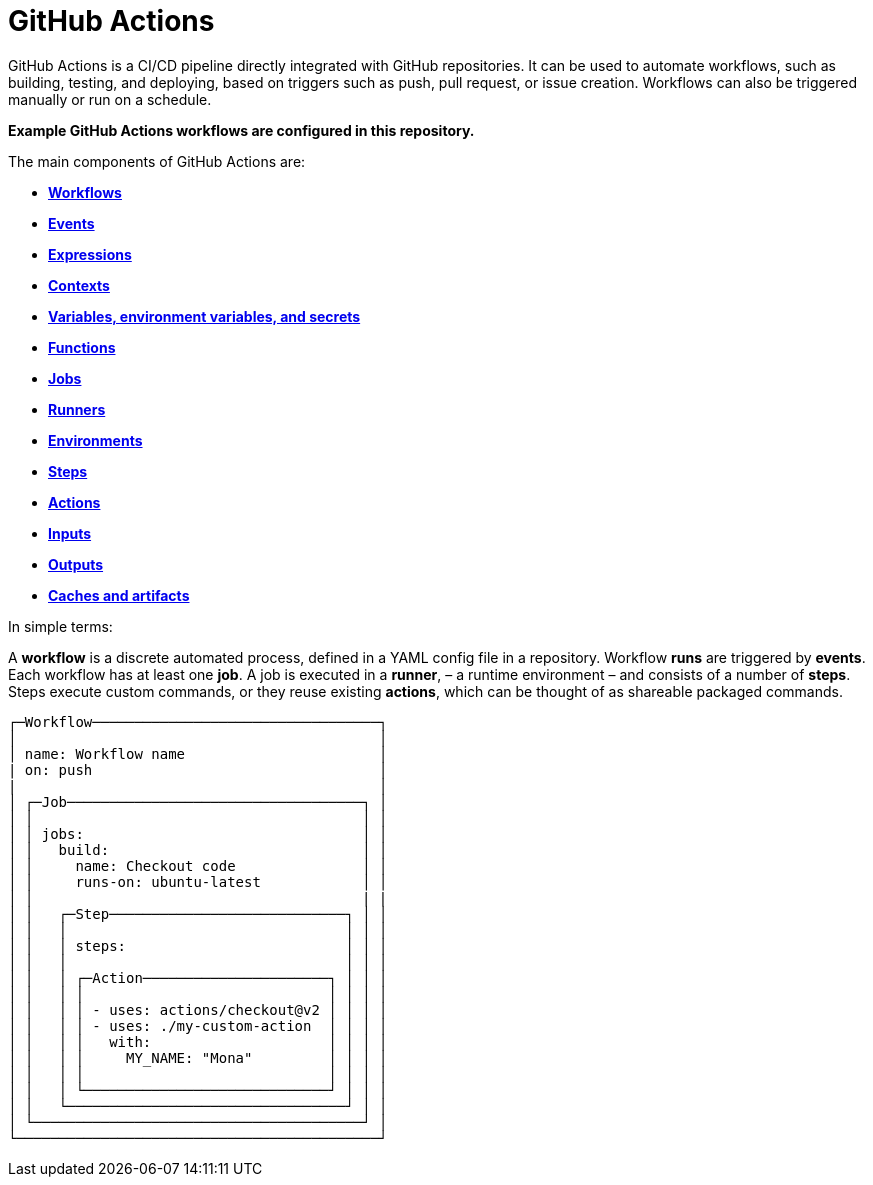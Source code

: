 = GitHub Actions

GitHub Actions is a CI/CD pipeline directly integrated with GitHub repositories. It can be used to automate workflows, such as building, testing, and deploying, based on triggers such as push, pull request, or issue creation. Workflows can also be triggered manually or run on a schedule.

****
*Example GitHub Actions workflows are configured in this repository.*
****

The main components of GitHub Actions are:

* link:./workflows.adoc[*Workflows*]
* link:./events.adoc[*Events*]
* link:./expressions.adoc[*Expressions*]
* link:./contexts.adoc[*Contexts*]
* link:./variables.adoc[*Variables, environment variables, and secrets*]
* link:./functions.adoc[*Functions*]
* link:./jobs.adoc[*Jobs*]
* link:./runners.adoc[*Runners*]
* link:./environments.adoc[*Environments*]
* link:./steps.adoc[*Steps*]
* link:./actions.adoc[*Actions*]
* link:./inputs.adoc[*Inputs*]
* link:./outputs.adoc[*Outputs*]
* link:./caches-artifacts.adoc[*Caches and artifacts*]

In simple terms:

A *workflow* is a discrete automated process, defined in a YAML config file in a repository. Workflow *runs* are triggered by *events*. Each workflow has at least one *job*. A job is executed in a *runner*, – a runtime environment – and consists of a number of *steps*. Steps execute custom commands, or they reuse existing *actions*, which can be thought of as shareable packaged commands.

[source,txt]
----
┌─Workflow──────────────────────────────────┐
│                                           │
│ name: Workflow name                       │
| on: push                                  │
|                                           │
│ ┌─Job───────────────────────────────────┐ │
│ │                                       │ │
│ │ jobs:                                 │ │
│ │   build:                              │ │
│ │     name: Checkout code               │ │
│ │     runs-on: ubuntu-latest            │ │
│ │                                       | |
│ │   ┌─Step────────────────────────────┐ │ │
│ │   │                                 │ │ │
│ │   │ steps:                          │ │ │
│ │   │                                 │ │ │
│ │   │ ┌─Action──────────────────────┐ │ │ │
│ │   │ │                             │ │ │ │
│ │   │ │ - uses: actions/checkout@v2 │ │ │ │
│ │   │ │ - uses: ./my-custom-action  │ │ │ │
│ │   │ │   with:                     │ │ │ │
│ │   │ │     MY_NAME: "Mona"         │ │ │ │
│ │   │ │                             │ │ │ │
│ │   │ └─────────────────────────────┘ │ │ │
│ │   └─────────────────────────────────┘ │ │
│ └───────────────────────────────────────┘ │
└───────────────────────────────────────────┘
----
